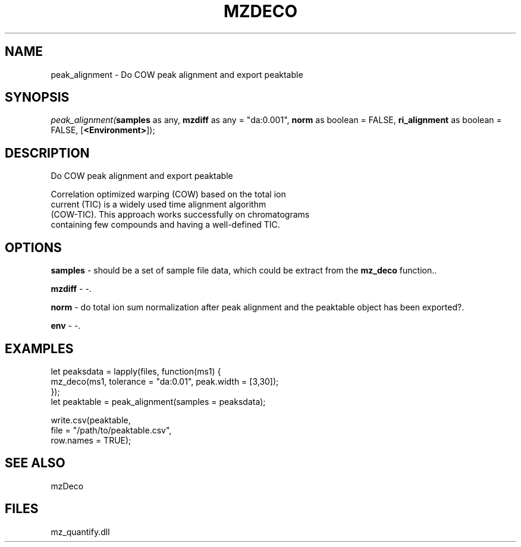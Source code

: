 .\" man page create by R# package system.
.TH MZDECO 1 2000-Jan "peak_alignment" "peak_alignment"
.SH NAME
peak_alignment \- Do COW peak alignment and export peaktable
.SH SYNOPSIS
\fIpeak_alignment(\fBsamples\fR as any, 
\fBmzdiff\fR as any = "da:0.001", 
\fBnorm\fR as boolean = FALSE, 
\fBri_alignment\fR as boolean = FALSE, 
[\fB<Environment>\fR]);\fR
.SH DESCRIPTION
.PP
Do COW peak alignment and export peaktable
 
 Correlation optimized warping (COW) based on the total ion 
 current (TIC) is a widely used time alignment algorithm 
 (COW-TIC). This approach works successfully on chromatograms 
 containing few compounds and having a well-defined TIC.
.PP
.SH OPTIONS
.PP
\fBsamples\fB \fR\- should be a set of sample file data, which could be extract from the \fBmz_deco\fR function.. 
.PP
.PP
\fBmzdiff\fB \fR\- -. 
.PP
.PP
\fBnorm\fB \fR\- do total ion sum normalization after peak alignment and the peaktable object has been exported?. 
.PP
.PP
\fBenv\fB \fR\- -. 
.PP
.SH EXAMPLES
.PP
let peaksdata = lapply(files, function(ms1) {
     mz_deco(ms1, tolerance = "da:0.01", peak.width = [3,30]);
 });
 let peaktable = peak_alignment(samples = peaksdata);
 
 write.csv(peaktable, 
     file = "/path/to/peaktable.csv", 
     row.names = TRUE);
.PP
.SH SEE ALSO
mzDeco
.SH FILES
.PP
mz_quantify.dll
.PP
